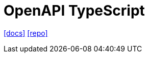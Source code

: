 = OpenAPI TypeScript
:url-docs: https://heyapi.dev/
:url-repo: https://github.com/hey-api/openapi-ts

{url-docs}[[docs\]]
{url-repo}[[repo\]]